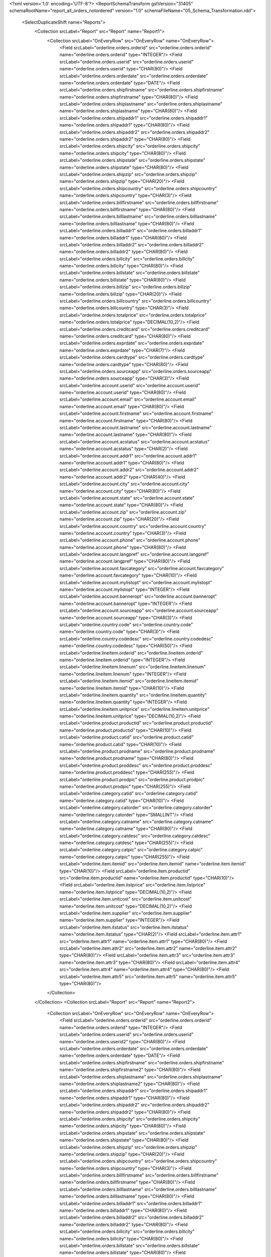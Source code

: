 <?xml version='1.0' encoding='UTF-8'?>
<ReportSchemaTransform gstVersion="31405" schemaRootName="report_all_orders_notordered" version="1.0" schemaFileName="05_Schema_Transformation.rdd">
    <SelectDuplicateShift name="Reports">
        <Collection srcLabel="Report" src="Report" name="Report1">
            <Collection srcLabel="OnEveryRow" src="OnEveryRow" name="OnEveryRow">
                <Field srcLabel="orderline.orders.orderid" src="orderline.orders.orderid" name="orderline.orders.orderid" type="INTEGER"/>
                <Field srcLabel="orderline.orders.userid" src="orderline.orders.userid" name="orderline.orders.userid" type="CHAR(80)"/>
                <Field srcLabel="orderline.orders.orderdate" src="orderline.orders.orderdate" name="orderline.orders.orderdate" type="DATE"/>
                <Field srcLabel="orderline.orders.shipfirstname" src="orderline.orders.shipfirstname" name="orderline.orders.shipfirstname" type="CHAR(80)"/>
                <Field srcLabel="orderline.orders.shiplastname" src="orderline.orders.shiplastname" name="orderline.orders.shiplastname" type="CHAR(80)"/>
                <Field srcLabel="orderline.orders.shipaddr1" src="orderline.orders.shipaddr1" name="orderline.orders.shipaddr1" type="CHAR(80)"/>
                <Field srcLabel="orderline.orders.shipaddr2" src="orderline.orders.shipaddr2" name="orderline.orders.shipaddr2" type="CHAR(80)"/>
                <Field srcLabel="orderline.orders.shipcity" src="orderline.orders.shipcity" name="orderline.orders.shipcity" type="CHAR(80)"/>
                <Field srcLabel="orderline.orders.shipstate" src="orderline.orders.shipstate" name="orderline.orders.shipstate" type="CHAR(80)"/>
                <Field srcLabel="orderline.orders.shipzip" src="orderline.orders.shipzip" name="orderline.orders.shipzip" type="CHAR(20)"/>
                <Field srcLabel="orderline.orders.shipcountry" src="orderline.orders.shipcountry" name="orderline.orders.shipcountry" type="CHAR(3)"/>
                <Field srcLabel="orderline.orders.billfirstname" src="orderline.orders.billfirstname" name="orderline.orders.billfirstname" type="CHAR(80)"/>
                <Field srcLabel="orderline.orders.billlastname" src="orderline.orders.billlastname" name="orderline.orders.billlastname" type="CHAR(80)"/>
                <Field srcLabel="orderline.orders.billaddr1" src="orderline.orders.billaddr1" name="orderline.orders.billaddr1" type="CHAR(80)"/>
                <Field srcLabel="orderline.orders.billaddr2" src="orderline.orders.billaddr2" name="orderline.orders.billaddr2" type="CHAR(80)"/>
                <Field srcLabel="orderline.orders.billcity" src="orderline.orders.billcity" name="orderline.orders.billcity" type="CHAR(80)"/>
                <Field srcLabel="orderline.orders.billstate" src="orderline.orders.billstate" name="orderline.orders.billstate" type="CHAR(80)"/>
                <Field srcLabel="orderline.orders.billzip" src="orderline.orders.billzip" name="orderline.orders.billzip" type="CHAR(20)"/>
                <Field srcLabel="orderline.orders.billcountry" src="orderline.orders.billcountry" name="orderline.orders.billcountry" type="CHAR(3)"/>
                <Field srcLabel="orderline.orders.totalprice" src="orderline.orders.totalprice" name="orderline.orders.totalprice" type="DECIMAL(10,2)"/>
                <Field srcLabel="orderline.orders.creditcard" src="orderline.orders.creditcard" name="orderline.orders.creditcard" type="CHAR(80)"/>
                <Field srcLabel="orderline.orders.exprdate" src="orderline.orders.exprdate" name="orderline.orders.exprdate" type="CHAR(7)"/>
                <Field srcLabel="orderline.orders.cardtype" src="orderline.orders.cardtype" name="orderline.orders.cardtype" type="CHAR(80)"/>
                <Field srcLabel="orderline.orders.sourceapp" src="orderline.orders.sourceapp" name="orderline.orders.sourceapp" type="CHAR(3)"/>
                <Field srcLabel="orderline.account.userid" src="orderline.account.userid" name="orderline.account.userid" type="CHAR(80)"/>
                <Field srcLabel="orderline.account.email" src="orderline.account.email" name="orderline.account.email" type="CHAR(80)"/>
                <Field srcLabel="orderline.account.firstname" src="orderline.account.firstname" name="orderline.account.firstname" type="CHAR(80)"/>
                <Field srcLabel="orderline.account.lastname" src="orderline.account.lastname" name="orderline.account.lastname" type="CHAR(80)"/>
                <Field srcLabel="orderline.account.acstatus" src="orderline.account.acstatus" name="orderline.account.acstatus" type="CHAR(2)"/>
                <Field srcLabel="orderline.account.addr1" src="orderline.account.addr1" name="orderline.account.addr1" type="CHAR(80)"/>
                <Field srcLabel="orderline.account.addr2" src="orderline.account.addr2" name="orderline.account.addr2" type="CHAR(40)"/>
                <Field srcLabel="orderline.account.city" src="orderline.account.city" name="orderline.account.city" type="CHAR(80)"/>
                <Field srcLabel="orderline.account.state" src="orderline.account.state" name="orderline.account.state" type="CHAR(80)"/>
                <Field srcLabel="orderline.account.zip" src="orderline.account.zip" name="orderline.account.zip" type="CHAR(20)"/>
                <Field srcLabel="orderline.account.country" src="orderline.account.country" name="orderline.account.country" type="CHAR(3)"/>
                <Field srcLabel="orderline.account.phone" src="orderline.account.phone" name="orderline.account.phone" type="CHAR(80)"/>
                <Field srcLabel="orderline.account.langpref" src="orderline.account.langpref" name="orderline.account.langpref" type="CHAR(80)"/>
                <Field srcLabel="orderline.account.favcategory" src="orderline.account.favcategory" name="orderline.account.favcategory" type="CHAR(10)"/>
                <Field srcLabel="orderline.account.mylistopt" src="orderline.account.mylistopt" name="orderline.account.mylistopt" type="INTEGER"/>
                <Field srcLabel="orderline.account.banneropt" src="orderline.account.banneropt" name="orderline.account.banneropt" type="INTEGER"/>
                <Field srcLabel="orderline.account.sourceapp" src="orderline.account.sourceapp" name="orderline.account.sourceapp" type="CHAR(3)"/>
                <Field srcLabel="orderline.country.code" src="orderline.country.code" name="orderline.country.code" type="CHAR(3)"/>
                <Field srcLabel="orderline.country.codedesc" src="orderline.country.codedesc" name="orderline.country.codedesc" type="CHAR(50)"/>
                <Field srcLabel="orderline.lineitem.orderid" src="orderline.lineitem.orderid" name="orderline.lineitem.orderid" type="INTEGER"/>
                <Field srcLabel="orderline.lineitem.linenum" src="orderline.lineitem.linenum" name="orderline.lineitem.linenum" type="INTEGER"/>
                <Field srcLabel="orderline.lineitem.itemid" src="orderline.lineitem.itemid" name="orderline.lineitem.itemid" type="CHAR(10)"/>
                <Field srcLabel="orderline.lineitem.quantity" src="orderline.lineitem.quantity" name="orderline.lineitem.quantity" type="INTEGER"/>
                <Field srcLabel="orderline.lineitem.unitprice" src="orderline.lineitem.unitprice" name="orderline.lineitem.unitprice" type="DECIMAL(10,2)"/>
                <Field srcLabel="orderline.product.productid" src="orderline.product.productid" name="orderline.product.productid" type="CHAR(10)"/>
                <Field srcLabel="orderline.product.catid" src="orderline.product.catid" name="orderline.product.catid" type="CHAR(10)"/>
                <Field srcLabel="orderline.product.prodname" src="orderline.product.prodname" name="orderline.product.prodname" type="CHAR(80)"/>
                <Field srcLabel="orderline.product.proddesc" src="orderline.product.proddesc" name="orderline.product.proddesc" type="CHAR(255)"/>
                <Field srcLabel="orderline.product.prodpic" src="orderline.product.prodpic" name="orderline.product.prodpic" type="CHAR(255)"/>
                <Field srcLabel="orderline.category.catid" src="orderline.category.catid" name="orderline.category.catid" type="CHAR(10)"/>
                <Field srcLabel="orderline.category.catorder" src="orderline.category.catorder" name="orderline.category.catorder" type="SMALLINT"/>
                <Field srcLabel="orderline.category.catname" src="orderline.category.catname" name="orderline.category.catname" type="CHAR(80)"/>
                <Field srcLabel="orderline.category.catdesc" src="orderline.category.catdesc" name="orderline.category.catdesc" type="CHAR(255)"/>
                <Field srcLabel="orderline.category.catpic" src="orderline.category.catpic" name="orderline.category.catpic" type="CHAR(255)"/>
                <Field srcLabel="orderline.item.itemid" src="orderline.item.itemid" name="orderline.item.itemid" type="CHAR(10)"/>
                <Field srcLabel="orderline.item.productid" src="orderline.item.productid" name="orderline.item.productid" type="CHAR(10)"/>
                <Field srcLabel="orderline.item.listprice" src="orderline.item.listprice" name="orderline.item.listprice" type="DECIMAL(10,2)"/>
                <Field srcLabel="orderline.item.unitcost" src="orderline.item.unitcost" name="orderline.item.unitcost" type="DECIMAL(10,2)"/>
                <Field srcLabel="orderline.item.supplier" src="orderline.item.supplier" name="orderline.item.supplier" type="INTEGER"/>
                <Field srcLabel="orderline.item.itstatus" src="orderline.item.itstatus" name="orderline.item.itstatus" type="CHAR(2)"/>
                <Field srcLabel="orderline.item.attr1" src="orderline.item.attr1" name="orderline.item.attr1" type="CHAR(80)"/>
                <Field srcLabel="orderline.item.attr2" src="orderline.item.attr2" name="orderline.item.attr2" type="CHAR(80)"/>
                <Field srcLabel="orderline.item.attr3" src="orderline.item.attr3" name="orderline.item.attr3" type="CHAR(80)"/>
                <Field srcLabel="orderline.item.attr4" src="orderline.item.attr4" name="orderline.item.attr4" type="CHAR(80)"/>
                <Field srcLabel="orderline.item.attr5" src="orderline.item.attr5" name="orderline.item.attr5" type="CHAR(80)"/>
            </Collection>
        </Collection>
        <Collection srcLabel="Report" src="Report" name="Report2">
            <Collection srcLabel="OnEveryRow" src="OnEveryRow" name="OnEveryRow">
                <Field srcLabel="orderline.orders.orderid" src="orderline.orders.orderid" name="orderline.orders.orderid" type="INTEGER"/>
                <Field srcLabel="orderline.orders.userid" src="orderline.orders.userid" name="orderline.orders.userid2" type="CHAR(80)"/>
                <Field srcLabel="orderline.orders.orderdate" src="orderline.orders.orderdate" name="orderline.orders.orderdate" type="DATE"/>
                <Field srcLabel="orderline.orders.shipfirstname" src="orderline.orders.shipfirstname" name="orderline.orders.shipfirstname2" type="CHAR(80)"/>
                <Field srcLabel="orderline.orders.shiplastname" src="orderline.orders.shiplastname" name="orderline.orders.shiplastname2" type="CHAR(80)"/>
                <Field srcLabel="orderline.orders.shipaddr1" src="orderline.orders.shipaddr1" name="orderline.orders.shipaddr1" type="CHAR(80)"/>
                <Field srcLabel="orderline.orders.shipaddr2" src="orderline.orders.shipaddr2" name="orderline.orders.shipaddr2" type="CHAR(80)"/>
                <Field srcLabel="orderline.orders.shipcity" src="orderline.orders.shipcity" name="orderline.orders.shipcity" type="CHAR(80)"/>
                <Field srcLabel="orderline.orders.shipstate" src="orderline.orders.shipstate" name="orderline.orders.shipstate" type="CHAR(80)"/>
                <Field srcLabel="orderline.orders.shipzip" src="orderline.orders.shipzip" name="orderline.orders.shipzip" type="CHAR(20)"/>
                <Field srcLabel="orderline.orders.shipcountry" src="orderline.orders.shipcountry" name="orderline.orders.shipcountry" type="CHAR(3)"/>
                <Field srcLabel="orderline.orders.billfirstname" src="orderline.orders.billfirstname" name="orderline.orders.billfirstname" type="CHAR(80)"/>
                <Field srcLabel="orderline.orders.billlastname" src="orderline.orders.billlastname" name="orderline.orders.billlastname" type="CHAR(80)"/>
                <Field srcLabel="orderline.orders.billaddr1" src="orderline.orders.billaddr1" name="orderline.orders.billaddr1" type="CHAR(80)"/>
                <Field srcLabel="orderline.orders.billaddr2" src="orderline.orders.billaddr2" name="orderline.orders.billaddr2" type="CHAR(80)"/>
                <Field srcLabel="orderline.orders.billcity" src="orderline.orders.billcity" name="orderline.orders.billcity" type="CHAR(80)"/>
                <Field srcLabel="orderline.orders.billstate" src="orderline.orders.billstate" name="orderline.orders.billstate" type="CHAR(80)"/>
                <Field srcLabel="orderline.orders.billzip" src="orderline.orders.billzip" name="orderline.orders.billzip" type="CHAR(20)"/>
                <Field srcLabel="orderline.orders.billcountry" src="orderline.orders.billcountry" name="orderline.orders.billcountry" type="CHAR(3)"/>
                <Field srcLabel="orderline.orders.totalprice" src="orderline.orders.totalprice" name="orderline.orders.totalprice" type="DECIMAL(10,2)"/>
                <Field srcLabel="orderline.orders.creditcard" src="orderline.orders.creditcard" name="orderline.orders.creditcard" type="CHAR(80)"/>
                <Field srcLabel="orderline.orders.exprdate" src="orderline.orders.exprdate" name="orderline.orders.exprdate" type="CHAR(7)"/>
                <Field srcLabel="orderline.orders.cardtype" src="orderline.orders.cardtype" name="orderline.orders.cardtype" type="CHAR(80)"/>
                <Field srcLabel="orderline.orders.sourceapp" src="orderline.orders.sourceapp" name="orderline.orders.sourceapp" type="CHAR(3)"/>
                <Field srcLabel="orderline.account.userid" src="orderline.account.userid" name="orderline.account.userid" type="CHAR(80)"/>
                <Field srcLabel="orderline.account.email" src="orderline.account.email" name="orderline.account.email" type="CHAR(80)"/>
                <Field srcLabel="orderline.account.firstname" src="orderline.account.firstname" name="orderline.account.firstname" type="CHAR(80)"/>
                <Field srcLabel="orderline.account.lastname" src="orderline.account.lastname" name="orderline.account.lastname" type="CHAR(80)"/>
                <Field srcLabel="orderline.account.acstatus" src="orderline.account.acstatus" name="orderline.account.acstatus" type="CHAR(2)"/>
                <Field srcLabel="orderline.account.addr1" src="orderline.account.addr1" name="orderline.account.addr1" type="CHAR(80)"/>
                <Field srcLabel="orderline.account.addr2" src="orderline.account.addr2" name="orderline.account.addr2" type="CHAR(40)"/>
                <Field srcLabel="orderline.account.city" src="orderline.account.city" name="orderline.account.city" type="CHAR(80)"/>
                <Field srcLabel="orderline.account.state" src="orderline.account.state" name="orderline.account.state" type="CHAR(80)"/>
                <Field srcLabel="orderline.account.zip" src="orderline.account.zip" name="orderline.account.zip" type="CHAR(20)"/>
                <Field srcLabel="orderline.account.country" src="orderline.account.country" name="orderline.account.country" type="CHAR(3)"/>
                <Field srcLabel="orderline.account.phone" src="orderline.account.phone" name="orderline.account.phone" type="CHAR(80)"/>
                <Field srcLabel="orderline.account.langpref" src="orderline.account.langpref" name="orderline.account.langpref" type="CHAR(80)"/>
                <Field srcLabel="orderline.account.favcategory" src="orderline.account.favcategory" name="orderline.account.favcategory" type="CHAR(10)"/>
                <Field srcLabel="orderline.account.mylistopt" src="orderline.account.mylistopt" name="orderline.account.mylistopt" type="INTEGER"/>
                <Field srcLabel="orderline.account.banneropt" src="orderline.account.banneropt" name="orderline.account.banneropt" type="INTEGER"/>
                <Field srcLabel="orderline.account.sourceapp" src="orderline.account.sourceapp" name="orderline.account.sourceapp" type="CHAR(3)"/>
                <Field srcLabel="orderline.country.code" src="orderline.country.code" name="orderline.country.code" type="CHAR(3)"/>
                <Field srcLabel="orderline.country.codedesc" src="orderline.country.codedesc" name="orderline.country.codedesc" type="CHAR(50)"/>
                <Field srcLabel="orderline.lineitem.orderid" src="orderline.lineitem.orderid" name="orderline.lineitem.orderid" type="INTEGER"/>
                <Field srcLabel="orderline.lineitem.linenum" src="orderline.lineitem.linenum" name="orderline.lineitem.linenum" type="INTEGER"/>
                <Field srcLabel="orderline.lineitem.itemid" src="orderline.lineitem.itemid" name="orderline.lineitem.itemid" type="CHAR(10)"/>
                <Field srcLabel="orderline.lineitem.quantity" src="orderline.lineitem.quantity" name="orderline.lineitem.quantity2" type="INTEGER"/>
                <Field srcLabel="orderline.lineitem.unitprice" src="orderline.lineitem.unitprice" name="orderline.lineitem.unitprice2" type="DECIMAL(10,2)"/>
                <Field srcLabel="orderline.product.productid" src="orderline.product.productid" name="orderline.product.productid2" type="CHAR(10)"/>
                <Field srcLabel="orderline.product.catid" src="orderline.product.catid" name="orderline.product.catid" type="CHAR(10)"/>
                <Field srcLabel="orderline.product.prodname" src="orderline.product.prodname" name="orderline.product.prodname2" type="CHAR(80)"/>
                <Field srcLabel="orderline.product.proddesc" src="orderline.product.proddesc" name="orderline.product.proddesc" type="CHAR(255)"/>
                <Field srcLabel="orderline.product.prodpic" src="orderline.product.prodpic" name="orderline.product.prodpic" type="CHAR(255)"/>
                <Field srcLabel="orderline.category.catid" src="orderline.category.catid" name="orderline.category.catid" type="CHAR(10)"/>
                <Field srcLabel="orderline.category.catorder" src="orderline.category.catorder" name="orderline.category.catorder" type="SMALLINT"/>
                <Field srcLabel="orderline.category.catname" src="orderline.category.catname" name="orderline.category.catname" type="CHAR(80)"/>
                <Field srcLabel="orderline.category.catdesc" src="orderline.category.catdesc" name="orderline.category.catdesc" type="CHAR(255)"/>
                <Field srcLabel="orderline.category.catpic" src="orderline.category.catpic" name="orderline.category.catpic" type="CHAR(255)"/>
                <Field srcLabel="orderline.item.itemid" src="orderline.item.itemid" name="orderline.item.itemid" type="CHAR(10)"/>
                <Field srcLabel="orderline.item.productid" src="orderline.item.productid" name="orderline.item.productid" type="CHAR(10)"/>
                <Field srcLabel="orderline.item.listprice" src="orderline.item.listprice" name="orderline.item.listprice" type="DECIMAL(10,2)"/>
                <Field srcLabel="orderline.item.unitcost" src="orderline.item.unitcost" name="orderline.item.unitcost" type="DECIMAL(10,2)"/>
                <Field srcLabel="orderline.item.supplier" src="orderline.item.supplier" name="orderline.item.supplier" type="INTEGER"/>
                <Field srcLabel="orderline.item.itstatus" src="orderline.item.itstatus" name="orderline.item.itstatus" type="CHAR(2)"/>
                <Field srcLabel="orderline.item.attr1" src="orderline.item.attr1" name="orderline.item.attr1" type="CHAR(80)"/>
                <Field srcLabel="orderline.item.attr2" src="orderline.item.attr2" name="orderline.item.attr2" type="CHAR(80)"/>
                <Field srcLabel="orderline.item.attr3" src="orderline.item.attr3" name="orderline.item.attr3" type="CHAR(80)"/>
                <Field srcLabel="orderline.item.attr4" src="orderline.item.attr4" name="orderline.item.attr4" type="CHAR(80)"/>
                <Field srcLabel="orderline.item.attr5" src="orderline.item.attr5" name="orderline.item.attr5" type="CHAR(80)"/>
            </Collection>
        </Collection>
    </SelectDuplicateShift>
    <Grouping>
        <Collection path="/Reports/Report1" collectionItemName="OnEveryRow">
            <GroupBy expression="orderline.orders.userid" name="orderline.orders.userid">
                <input-variable xmlns="http://www.4js.com/2004/RTL" name="orderline.orders.userid" type="FGLString"/>
            </GroupBy>
            <GroupBy expression="orderline.orders.orderid" name="orderline.orders.orderid">
                <input-variable xmlns="http://www.4js.com/2004/RTL" name="orderline.orders.orderid" type="FGLNumeric"/>
            </GroupBy>
            <GroupBy expression="orderline.lineitem.linenum" name="orderline.lineitem.linenum">
                <input-variable xmlns="http://www.4js.com/2004/RTL" name="orderline.lineitem.linenum" type="FGLNumeric"/>
            </GroupBy>
        </Collection>
        <Collection path="/Reports/Report2" collectionItemName="OnEveryRow">
            <GroupBy expression="orderline.orders.orderid" name="orderline.orders.orderid">
                <input-variable name="orderline.orders.orderid" type="FGLNumeric" xmlns="http://www.4js.com/2004/RTL"/>
            </GroupBy>
            <GroupBy expression="orderline.lineitem.linenum" name="orderline.lineitem.linenum">
                <input-variable name="orderline.lineitem.linenum" type="FGLNumeric" xmlns="http://www.4js.com/2004/RTL"/>
            </GroupBy>
        </Collection>
    </Grouping>
    <Aggregations/>
</ReportSchemaTransform>
